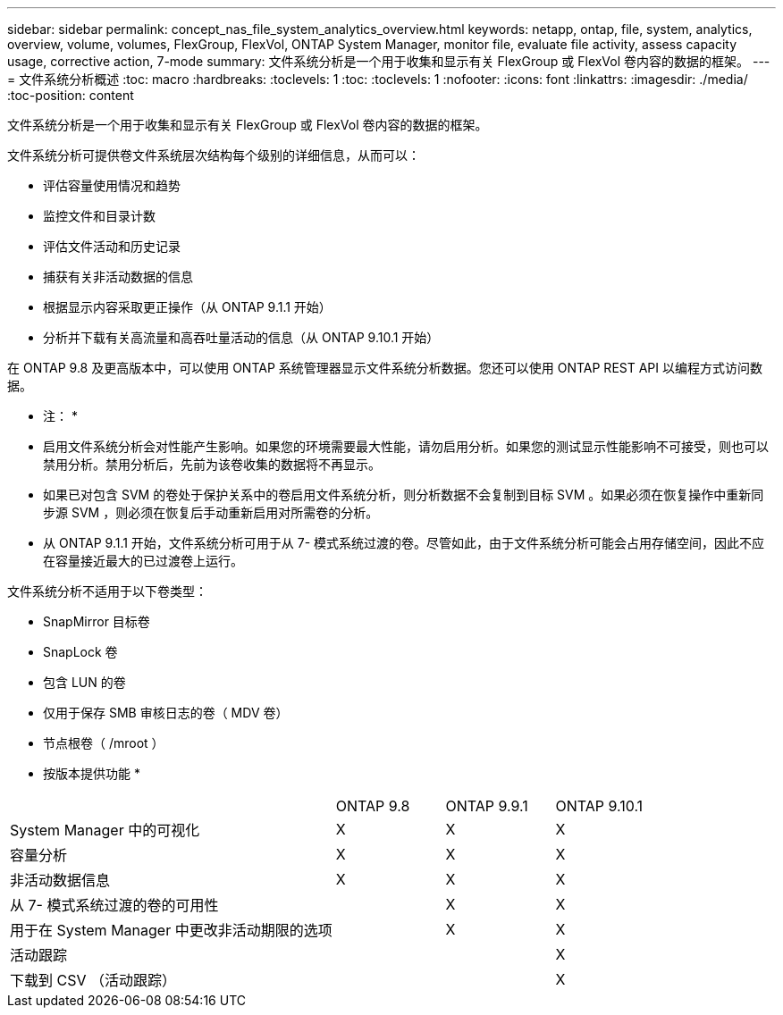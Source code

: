 ---
sidebar: sidebar 
permalink: concept_nas_file_system_analytics_overview.html 
keywords: netapp, ontap, file, system, analytics, overview, volume, volumes, FlexGroup, FlexVol, ONTAP System Manager, monitor file, evaluate file activity, assess capacity usage, corrective action, 7-mode 
summary: 文件系统分析是一个用于收集和显示有关 FlexGroup 或 FlexVol 卷内容的数据的框架。 
---
= 文件系统分析概述
:toc: macro
:hardbreaks:
:toclevels: 1
:toc: 
:toclevels: 1
:nofooter: 
:icons: font
:linkattrs: 
:imagesdir: ./media/
:toc-position: content


[role="lead"]
文件系统分析是一个用于收集和显示有关 FlexGroup 或 FlexVol 卷内容的数据的框架。

文件系统分析可提供卷文件系统层次结构每个级别的详细信息，从而可以：

* 评估容量使用情况和趋势
* 监控文件和目录计数
* 评估文件活动和历史记录
* 捕获有关非活动数据的信息
* 根据显示内容采取更正操作（从 ONTAP 9.1.1 开始）
* 分析并下载有关高流量和高吞吐量活动的信息（从 ONTAP 9.10.1 开始）


在 ONTAP 9.8 及更高版本中，可以使用 ONTAP 系统管理器显示文件系统分析数据。您还可以使用 ONTAP REST API 以编程方式访问数据。

* 注： *

* 启用文件系统分析会对性能产生影响。如果您的环境需要最大性能，请勿启用分析。如果您的测试显示性能影响不可接受，则也可以禁用分析。禁用分析后，先前为该卷收集的数据将不再显示。
* 如果已对包含 SVM 的卷处于保护关系中的卷启用文件系统分析，则分析数据不会复制到目标 SVM 。如果必须在恢复操作中重新同步源 SVM ，则必须在恢复后手动重新启用对所需卷的分析。
* 从 ONTAP 9.1.1 开始，文件系统分析可用于从 7- 模式系统过渡的卷。尽管如此，由于文件系统分析可能会占用存储空间，因此不应在容量接近最大的已过渡卷上运行。


文件系统分析不适用于以下卷类型：

* SnapMirror 目标卷
* SnapLock 卷
* 包含 LUN 的卷
* 仅用于保存 SMB 审核日志的卷（ MDV 卷）
* 节点根卷（ /mroot ）


* 按版本提供功能 *

[cols="3,1,1,1"]
|===


|  | ONTAP 9.8 | ONTAP 9.9.1 | ONTAP 9.10.1 


| System Manager 中的可视化 | X | X | X 


| 容量分析 | X | X | X 


| 非活动数据信息 | X | X | X 


| 从 7- 模式系统过渡的卷的可用性 |  | X | X 


| 用于在 System Manager 中更改非活动期限的选项 |  | X | X 


| 活动跟踪 |  |  | X 


| 下载到 CSV （活动跟踪） |  |  | X 
|===